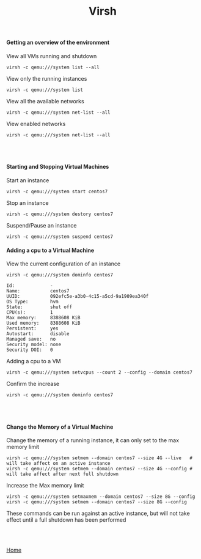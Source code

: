 #+OPTIONS: num:nil toc:nil html-postamble:nil html-style:nil
#+TITLE: Virsh
  
#+BEGIN_EXPORT html
<h4>Getting an overview of the environment</h4>
#+END_EXPORT
   
#+BEGIN_EXPORT html
<p>View all VMs running and shutdown</p>
#+END_EXPORT
#+ATTR_HTML: :textarea t :width 80
#+BEGIN_EXAMPLE
virsh -c qemu:///system list --all
#+END_EXAMPLE

#+BEGIN_EXPORT html
<p>View only the running instances</p>
#+END_EXPORT
#+ATTR_HTML: :textarea t :width 80
#+BEGIN_EXAMPLE
virsh -c qemu:///system list
#+END_EXAMPLE

#+BEGIN_EXPORT html
<p>View all the available networks</p>
#+END_EXPORT
#+ATTR_HTML: :textarea t :width 80
#+BEGIN_EXAMPLE
virsh -c qemu:///system net-list --all
#+END_EXAMPLE

#+BEGIN_EXPORT html
<p>View enabled networks</p>
#+END_EXPORT
#+ATTR_HTML: :textarea t :width 80
#+BEGIN_EXAMPLE
virsh -c qemu:///system net-list --all
#+END_EXAMPLE

#+BEGIN_EXPORT html
<br></br>
<h4>Starting and Stopping Virtual Machines</h4>
#+END_EXPORT
#+BEGIN_EXPORT html
<p>Start an instance</p>
#+END_EXPORT
#+ATTR_HTML: :textarea t :width 80
#+BEGIN_EXAMPLE
virsh -c qemu:///system start centos7
#+END_EXAMPLE

#+BEGIN_EXPORT html
<p>Stop an instance</p>
#+END_EXPORT
#+ATTR_HTML: :textarea t :width 80
#+BEGIN_EXAMPLE
virsh -c qemu:///system destory centos7
#+END_EXAMPLE

#+BEGIN_EXPORT html
<p>Suspend/Pause an instance</p>
#+END_EXPORT
#+ATTR_HTML: :textarea t :width 80
#+BEGIN_EXAMPLE
virsh -c qemu:///system suspend centos7
#+END_EXAMPLE

#+BEGIN_EXPORT html
<h4>Adding a cpu to a Virtual Machine</h4>
<p>View the current configuration of an instance</p>
#+END_EXPORT

#+ATTR_HTML: :textarea t :width 80
#+BEGIN_EXAMPLE
virsh -c qemu:///system dominfo centos7
#+END_EXAMPLE

#+ATTR_HTML: :textarea t :width 80
#+BEGIN_EXAMPLE
Id:             -
Name:           centos7
UUID:           092efc5e-a3b0-4c15-a5cd-9a1909ea340f
OS Type:        hvm
State:          shut off
CPU(s):         1
Max memory:     8388608 KiB
Used memory:    8388608 KiB
Persistent:     yes
Autostart:      disable
Managed save:   no
Security model: none
Security DOI:   0
#+END_EXAMPLE

#+BEGIN_EXPORT html
<p>Adding a cpu to a VM</p>
#+END_EXPORT
#+ATTR_HTML: :textarea t :width 80
#+BEGIN_EXAMPLE
virsh -c qemu:///system setvcpus --count 2 --config --domain centos7
#+END_EXAMPLE

#+BEGIN_EXPORT html
<p>Confirm the increase</p>
#+END_EXPORT
#+ATTR_HTML: :textarea t :width 80
#+BEGIN_EXAMPLE
virsh -c qemu:///system dominfo centos7
#+END_EXAMPLE


#+BEGIN_EXPORT html
<br></br>
<h4>Change the Memory of a Virtual Machine</h4>
<p>Change the memory of a running instance, it can only set to the max memory limit</p>
#+END_EXPORT
#+ATTR_HTML: :textarea t :width 110 :height 2
#+BEGIN_EXAMPLE
virsh -c qemu:///system setmem --domain centos7 --size 4G --live   # will take affect on an active instance
virsh -c qemu:///system setmem --domain centos7 --size 4G --config # will take affect after next full shutdown
#+END_EXAMPLE

#+BEGIN_EXPORT html
<p>Increase the Max memory limit</p>
#+END_EXPORT
#+ATTR_HTML: :textarea t :width 80
#+BEGIN_EXAMPLE
virsh -c qemu:///system setmaxmem --domain centos7 --size 8G --config
virsh -c qemu:///system setmem --domain centos7 --size 8G --config
#+END_EXAMPLE
#+BEGIN_EXPORT html
<p>These commands can be run against an active instance, but will not take effect until a full shutdown has been performed</p>
<br></br>
#+END_EXPORT

[[https://manlug-notes.github.io/notes/index.html][Home]]

